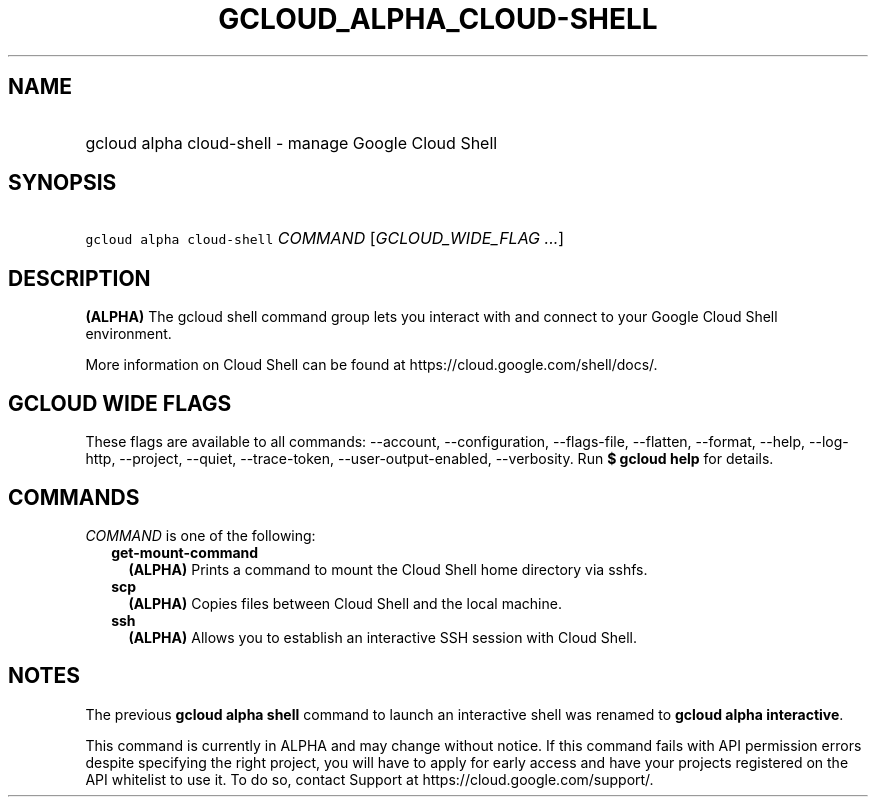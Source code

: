 
.TH "GCLOUD_ALPHA_CLOUD\-SHELL" 1



.SH "NAME"
.HP
gcloud alpha cloud\-shell \- manage Google Cloud Shell



.SH "SYNOPSIS"
.HP
\f5gcloud alpha cloud\-shell\fR \fICOMMAND\fR [\fIGCLOUD_WIDE_FLAG\ ...\fR]



.SH "DESCRIPTION"

\fB(ALPHA)\fR The gcloud shell command group lets you interact with and connect
to your Google Cloud Shell environment.

More information on Cloud Shell can be found at
https://cloud.google.com/shell/docs/.



.SH "GCLOUD WIDE FLAGS"

These flags are available to all commands: \-\-account, \-\-configuration,
\-\-flags\-file, \-\-flatten, \-\-format, \-\-help, \-\-log\-http, \-\-project,
\-\-quiet, \-\-trace\-token, \-\-user\-output\-enabled, \-\-verbosity. Run \fB$
gcloud help\fR for details.



.SH "COMMANDS"

\f5\fICOMMAND\fR\fR is one of the following:

.RS 2m
.TP 2m
\fBget\-mount\-command\fR
\fB(ALPHA)\fR Prints a command to mount the Cloud Shell home directory via
sshfs.

.TP 2m
\fBscp\fR
\fB(ALPHA)\fR Copies files between Cloud Shell and the local machine.

.TP 2m
\fBssh\fR
\fB(ALPHA)\fR Allows you to establish an interactive SSH session with Cloud
Shell.


.RE
.sp

.SH "NOTES"

The previous \fBgcloud alpha shell\fR command to launch an interactive shell was
renamed to \fBgcloud alpha interactive\fR.

This command is currently in ALPHA and may change without notice. If this
command fails with API permission errors despite specifying the right project,
you will have to apply for early access and have your projects registered on the
API whitelist to use it. To do so, contact Support at
https://cloud.google.com/support/.

